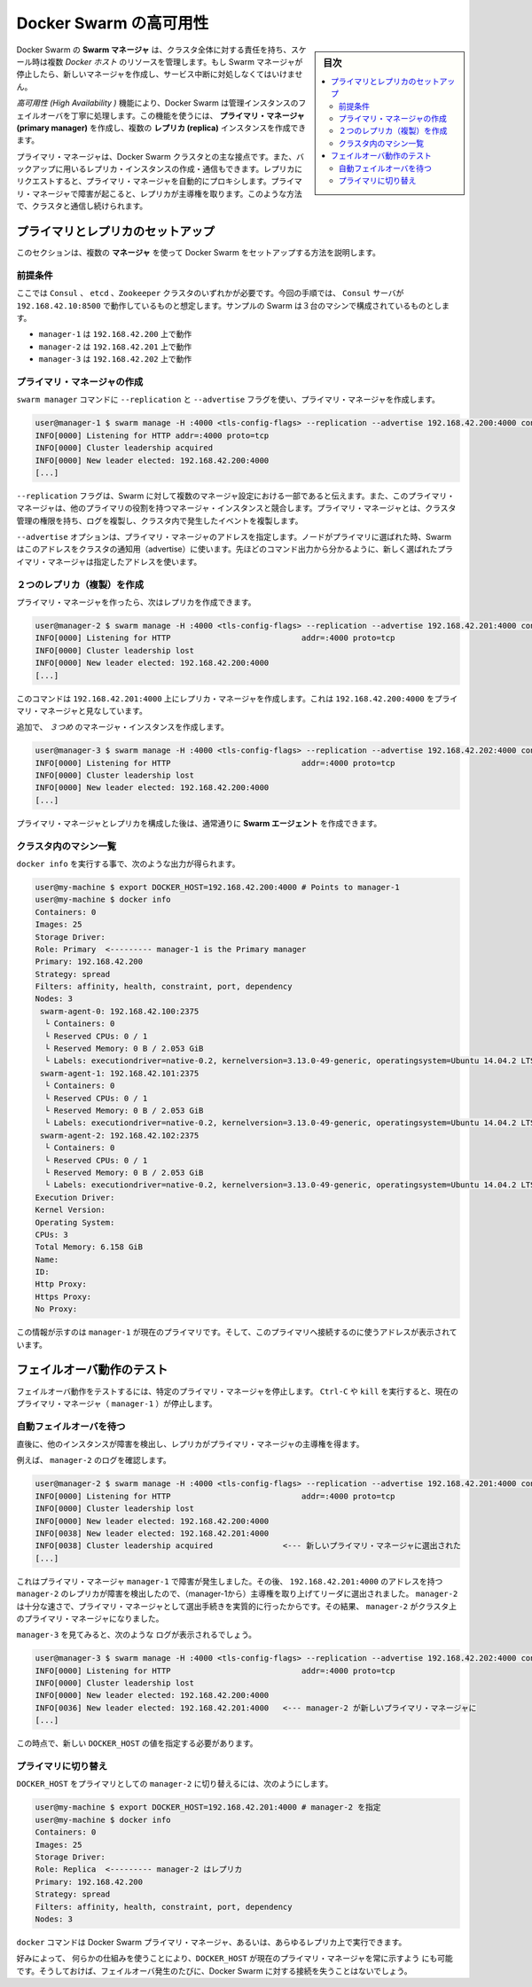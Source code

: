 .. -*- coding: utf-8 -*-
.. URL: https://docs.docker.com/swarm/multi-manager-setup/
.. SOURCE: https://github.com/docker/swarm/blob/master/docs/multi-manager-setup.md
   doc version: 1.11
      https://github.com/docker/swarm/commits/master/docs/multi-manager-setup.md
.. check date: 2016/04/29
.. Commits on Mar 12, 2016 2d7c5942702d7cd383d25ee5cec96314b1d67c0a
.. -------------------------------------------------------------------

.. High availability in Docker Swarm

==============================
Docker Swarm の高可用性
==============================

.. sidebar:: 目次

   .. contents:: 
       :depth: 3
       :local:

.. In Docker Swarm, the Swarm manager is responsible for the entire cluster and manages the resources of multiple Docker hosts at scale. If the Swarm manager dies, you must create a new one and deal with an interruption of service.

Docker Swarm の **Swarm マネージャ** は、クラスタ全体に対する責任を持ち、スケール時は複数 *Docker ホスト* のリソースを管理します。もし Swarm マネージャが停止したら、新しいマネージャを作成し、サービス中断に対処しなくてはいけません。

.. The *High Availability* feature allow a Docker Swarm to gracefully handle the failover of a manager instance. Using this feature, you can create a single **primary manager** instance and multiple **replica** instances.

*高可用性 (High Availability )* 機能により、Docker Swarm は管理インスタンスのフェイルオーバを丁寧に処理します。この機能を使うには、 **プライマリ・マネージャ (primary manager)** を作成し、複数の **レプリカ (replica)** インスタンスを作成できます。

.. A primary manager is the main point of contact with the Docker Swarm cluster. You can also create and talk to replica instance that will act as backups. Requests issued on a replica are automatically proxied to the primary manager. If the primary manager fails, a replica takes away the lead. In this way, you always keep a point of contact with the cluster.

プライマリ・マネージャは、Docker Swarm クラスタとの主な接点です。また、バックアップに用いるレプリカ・インスタンスの作成・通信もできます。レプリカにリクエストすると、プライマリ・マネージャを自動的にプロキシします。プライマリ・マネージャで障害が起こると、レプリカが主導権を取ります。このような方法で、クラスタと通信し続けられます。

.. Setup primary and replicas

プライマリとレプリカのセットアップ
========================================

.. This section explains how to setup Docker Swarm using multiple **manager**s.

このセクションは、複数の **マネージャ** を使って Docker Swarm をセットアップする方法を説明します。

.. Assumptions

前提条件
----------

.. You need either a ``Consul`` , ``etcd``, or ``Zookeeper`` cluster. This procedure is written assuming a Consul server running on address 192.168.42.10:8500. The sample swam configuration has three machines:

ここでは ``Consul`` 、 ``etcd`` 、``Zookeeper`` クラスタのいずれかが必要です。今回の手順では、 ``Consul`` サーバが ``192.168.42.10:8500`` で動作しているものと想定します。サンプルの Swarm は３台のマシンで構成されているものとします。

* ``manager-1`` は ``192.168.42.200`` 上で動作
* ``manager-2`` は ``192.168.42.201`` 上で動作
* ``manager-3`` は ``192.168.42.202`` 上で動作

.. Create the primary manager

プライマリ・マネージャの作成
------------------------------

.. You use the ``swarm manage`` command with the ``--replication`` and ``--advertise`` flags to create a primary manager.

``swarm manager`` コマンドに ``--replication`` と ``--advertise`` フラグを使い、プライマリ・マネージャを作成します。

.. code-block:: bash

   user@manager-1 $ swarm manage -H :4000 <tls-config-flags> --replication --advertise 192.168.42.200:4000 consul://192.168.42.10:8500/nodes
   INFO[0000] Listening for HTTP addr=:4000 proto=tcp
   INFO[0000] Cluster leadership acquired
   INFO[0000] New leader elected: 192.168.42.200:4000
   [...]


.. The --replication flag tells Swarm that the manager is part of a multi-manager configuration and that this primary manager competes with other manager instances for the primary role. The primary manager has the authority to manage cluster, replicate logs, and replicate events happening inside the cluster.

``--replication`` フラグは、Swarm に対して複数のマネージャ設定における一部であると伝えます。また、このプライマリ・マネージャは、他のプライマリの役割を持つマネージャ・インスタンスと競合します。プライマリ・マネージャとは、クラスタ管理の権限を持ち、ログを複製し、クラスタ内で発生したイベントを複製します。

.. The ``--advertise`` option specifies the primary manager address. Swarm uses this address to advertise to the cluster when the node is elected as the primary. As you see in the command's output, the address you provided now appears to be the one of the elected Primary manager.

``--advertise`` オプションは、プライマリ・マネージャのアドレスを指定します。ノードがプライマリに選ばれた時、Swarm はこのアドレスをクラスタの通知用（advertise）に使います。先ほどのコマンド出力から分かるように、新しく選ばれたプライマリ・マネージャは指定したアドレスを使います。

.. Create two replicas

２つのレプリカ（複製）を作成
------------------------------

.. Now that you have a primary manager, you can create replicates.

プライマリ・マネージャを作ったら、次はレプリカを作成できます。

.. code-block:: bash

   user@manager-2 $ swarm manage -H :4000 <tls-config-flags> --replication --advertise 192.168.42.201:4000 consul://192.168.42.10:8500/nodes
   INFO[0000] Listening for HTTP                            addr=:4000 proto=tcp
   INFO[0000] Cluster leadership lost
   INFO[0000] New leader elected: 192.168.42.200:4000
   [...]

.. This command creates a replica manager on 192.168.42.201:4000 which is looking at 192.168.42.200:4000 as the primary manager.

このコマンドは ``192.168.42.201:4000`` 上にレプリカ・マネージャを作成します。これは ``192.168.42.200:4000`` をプライマリ・マネージャと見なしています。

.. Create an additional, third manager instance:

追加で、 *３つめ* のマネージャ・インスタンスを作成します。

.. code-block:: bash

   user@manager-3 $ swarm manage -H :4000 <tls-config-flags> --replication --advertise 192.168.42.202:4000 consul://192.168.42.10:8500/nodes
   INFO[0000] Listening for HTTP                            addr=:4000 proto=tcp
   INFO[0000] Cluster leadership lost
   INFO[0000] New leader elected: 192.168.42.200:4000
   [...]

.. Once you have established your primary manager and the replicas, create Swarm agents as you normally would.

プライマリ・マネージャとレプリカを構成した後は、通常通りに **Swarm エージェント** を作成できます。

.. List machines in the cluster

クラスタ内のマシン一覧
------------------------------

.. Typing docker info should give you an output similar to the following:

``docker info`` を実行する事で、次のような出力が得られます。

.. code-block:: bash

   user@my-machine $ export DOCKER_HOST=192.168.42.200:4000 # Points to manager-1
   user@my-machine $ docker info
   Containers: 0
   Images: 25
   Storage Driver:
   Role: Primary  <--------- manager-1 is the Primary manager
   Primary: 192.168.42.200
   Strategy: spread
   Filters: affinity, health, constraint, port, dependency
   Nodes: 3
    swarm-agent-0: 192.168.42.100:2375
     └ Containers: 0
     └ Reserved CPUs: 0 / 1
     └ Reserved Memory: 0 B / 2.053 GiB
     └ Labels: executiondriver=native-0.2, kernelversion=3.13.0-49-generic, operatingsystem=Ubuntu 14.04.2 LTS, storagedriver=aufs
    swarm-agent-1: 192.168.42.101:2375
     └ Containers: 0
     └ Reserved CPUs: 0 / 1
     └ Reserved Memory: 0 B / 2.053 GiB
     └ Labels: executiondriver=native-0.2, kernelversion=3.13.0-49-generic, operatingsystem=Ubuntu 14.04.2 LTS, storagedriver=aufs
    swarm-agent-2: 192.168.42.102:2375
     └ Containers: 0
     └ Reserved CPUs: 0 / 1
     └ Reserved Memory: 0 B / 2.053 GiB
     └ Labels: executiondriver=native-0.2, kernelversion=3.13.0-49-generic, operatingsystem=Ubuntu 14.04.2 LTS, storagedriver=aufs
   Execution Driver:
   Kernel Version:
   Operating System:
   CPUs: 3
   Total Memory: 6.158 GiB
   Name:
   ID:
   Http Proxy:
   Https Proxy:
   No Proxy:

.. This information shows that manager-1 is the current primary and supplies the address to use to contact this primary.

この情報が示すのは ``manager-1`` が現在のプライマリです。そして、このプライマリへ接続するのに使うアドレスが表示されています。

.. Test the failover mechanism

フェイルオーバ動作のテスト
==============================

.. To test the failover mechanism, you shut down the designated primary manager. Issue a Ctrl-C or kill the current primary manager (manager-1) to shut it down.

フェイルオーバ動作をテストするには、特定のプライマリ・マネージャを停止します。 ``Ctrl-C`` や ``kill`` を実行すると、現在のプライマリ・マネージャ（ ``manager-1`` ）が停止します。

.. Wait for automated failover

自動フェイルオーバを待つ
------------------------------

.. After a short time, the other instances detect the failure and a replica takes the lead to become the primary manager.

直後に、他のインスタンスが障害を検出し、レプリカがプライマリ・マネージャの主導権を得ます。

.. For example, look at manager-2’s logs:

例えば、 ``manager-2`` のログを確認します。

.. code-block:: bash

   user@manager-2 $ swarm manage -H :4000 <tls-config-flags> --replication --advertise 192.168.42.201:4000 consul://192.168.42.10:8500/nodes
   INFO[0000] Listening for HTTP                            addr=:4000 proto=tcp
   INFO[0000] Cluster leadership lost
   INFO[0000] New leader elected: 192.168.42.200:4000
   INFO[0038] New leader elected: 192.168.42.201:4000
   INFO[0038] Cluster leadership acquired               <--- 新しいプライマリ・マネージャに選出された
   [...]

.. Because the primary manager, manager-1, failed right after it was elected, the replica with the address 192.168.42.201:4000, manager-2, recognized the failure and attempted to take away the lead. Because manager-2 was fast enough, the process was effectively elected as the primary manager. As a result, manager-2 became the primary manager of the cluster.

これはプライマリ・マネージャ ``manager-1`` で障害が発生しました。その後、 ``192.168.42.201:4000`` のアドレスを持つ ``manager-2`` のレプリカが障害を検出したので、（manager-1から）主導権を取り上げてリーダに選出されました。 ``manager-2`` は十分な速さで、プライマリ・マネージャとして選出手続きを実質的に行ったからです。その結果、 ``manager-2`` がクラスタ上のプライマリ・マネージャになりました。

.. If we take a look at manager-3 we should see those logs:

``manager-3`` を見てみると、次のような ログが表示されるでしょう。

.. code-block:: bash

   user@manager-3 $ swarm manage -H :4000 <tls-config-flags> --replication --advertise 192.168.42.202:4000 consul://192.168.42.10:8500/nodes
   INFO[0000] Listening for HTTP                            addr=:4000 proto=tcp
   INFO[0000] Cluster leadership lost
   INFO[0000] New leader elected: 192.168.42.200:4000
   INFO[0036] New leader elected: 192.168.42.201:4000   <--- manager-2 が新しいプライマリ・マネージャに
   [...]

.. At this point, we need to export the new DOCKER_HOST value.

この時点で、新しい ``DOCKER_HOST`` の値を指定する必要があります。

.. Switch the primary

プライマリに切り替え
------------------------------

.. To switch the DOCKER_HOST to use manager-2 as the primary, you do the following:

``DOCKER_HOST`` をプライマリとしての ``manager-2`` に切り替えるには、次のようにします。

.. code-block:: bash

   user@my-machine $ export DOCKER_HOST=192.168.42.201:4000 # manager-2 を指定
   user@my-machine $ docker info
   Containers: 0
   Images: 25
   Storage Driver:
   Role: Replica  <--------- manager-2 はレプリカ
   Primary: 192.168.42.200
   Strategy: spread
   Filters: affinity, health, constraint, port, dependency
   Nodes: 3

.. You can use the docker command on any Docker Swarm primary manager or any replica.

``docker`` コマンドは Docker Swarm プライマリ・マネージャ、あるいは、あらゆるレプリカ上で実行できます。

.. If you like, you can use custom mechanisms to always point DOCKER_HOST to the current primary manager. Then, you never lose contact with your Docker Swarm in the event of a failover.

好みによって、 何らかの仕組みを使うことにより、``DOCKER_HOST`` が現在のプライマリ・マネージャを常に示すよう にも可能です。そうしておけば、フェイルオーバ発生のたびに、Docker Swarm に対する接続を失うことはないでしょう。

.. seealso:: 

   High availability in Docker Swarm
      https://docs.docker.com/swarm/multi-manager-setup/

